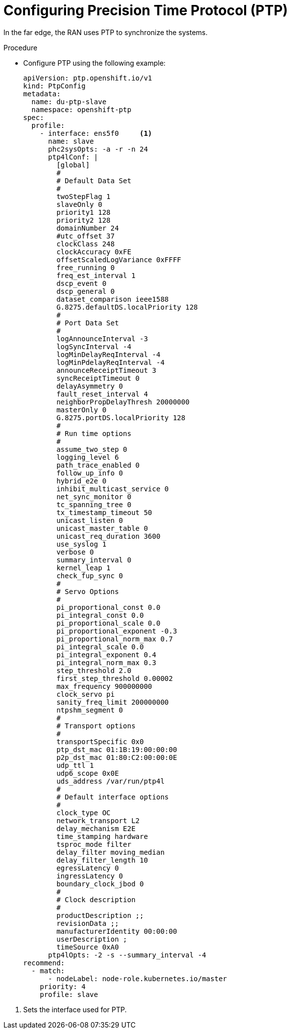 // Module included in the following assemblies:
//
// *scalability_and_performance/sno-du-deploying-clusters-on-single-nodes.adoc

:_content-type: PROCEDURE
[id="sno-du-configuring-ptp_{context}"]
= Configuring Precision Time Protocol (PTP)

In the far edge, the RAN uses PTP to synchronize the systems.

.Procedure

* Configure PTP using the following example:
+
[source,yaml]
----
apiVersion: ptp.openshift.io/v1
kind: PtpConfig
metadata:
  name: du-ptp-slave
  namespace: openshift-ptp
spec:
  profile:
    - interface: ens5f0     <1>
      name: slave
      phc2sysOpts: -a -r -n 24
      ptp4lConf: |
        [global]
        #
        # Default Data Set
        #
        twoStepFlag 1
        slaveOnly 0
        priority1 128
        priority2 128
        domainNumber 24
        #utc_offset 37
        clockClass 248
        clockAccuracy 0xFE
        offsetScaledLogVariance 0xFFFF
        free_running 0
        freq_est_interval 1
        dscp_event 0
        dscp_general 0
        dataset_comparison ieee1588
        G.8275.defaultDS.localPriority 128
        #
        # Port Data Set
        #
        logAnnounceInterval -3
        logSyncInterval -4
        logMinDelayReqInterval -4
        logMinPdelayReqInterval -4
        announceReceiptTimeout 3
        syncReceiptTimeout 0
        delayAsymmetry 0
        fault_reset_interval 4
        neighborPropDelayThresh 20000000
        masterOnly 0
        G.8275.portDS.localPriority 128
        #
        # Run time options
        #
        assume_two_step 0
        logging_level 6
        path_trace_enabled 0
        follow_up_info 0
        hybrid_e2e 0
        inhibit_multicast_service 0
        net_sync_monitor 0
        tc_spanning_tree 0
        tx_timestamp_timeout 50
        unicast_listen 0
        unicast_master_table 0
        unicast_req_duration 3600
        use_syslog 1
        verbose 0
        summary_interval 0
        kernel_leap 1
        check_fup_sync 0
        #
        # Servo Options
        #
        pi_proportional_const 0.0
        pi_integral_const 0.0
        pi_proportional_scale 0.0
        pi_proportional_exponent -0.3
        pi_proportional_norm_max 0.7
        pi_integral_scale 0.0
        pi_integral_exponent 0.4
        pi_integral_norm_max 0.3
        step_threshold 2.0
        first_step_threshold 0.00002
        max_frequency 900000000
        clock_servo pi
        sanity_freq_limit 200000000
        ntpshm_segment 0
        #
        # Transport options
        #
        transportSpecific 0x0
        ptp_dst_mac 01:1B:19:00:00:00
        p2p_dst_mac 01:80:C2:00:00:0E
        udp_ttl 1
        udp6_scope 0x0E
        uds_address /var/run/ptp4l
        #
        # Default interface options
        #
        clock_type OC
        network_transport L2
        delay_mechanism E2E
        time_stamping hardware
        tsproc_mode filter
        delay_filter moving_median
        delay_filter_length 10
        egressLatency 0
        ingressLatency 0
        boundary_clock_jbod 0
        #
        # Clock description
        #
        productDescription ;;
        revisionData ;;
        manufacturerIdentity 00:00:00
        userDescription ;
        timeSource 0xA0
      ptp4lOpts: -2 -s --summary_interval -4
recommend:
  - match:
      - nodeLabel: node-role.kubernetes.io/master
    priority: 4
    profile: slave
----

<1> Sets the interface used for PTP.
